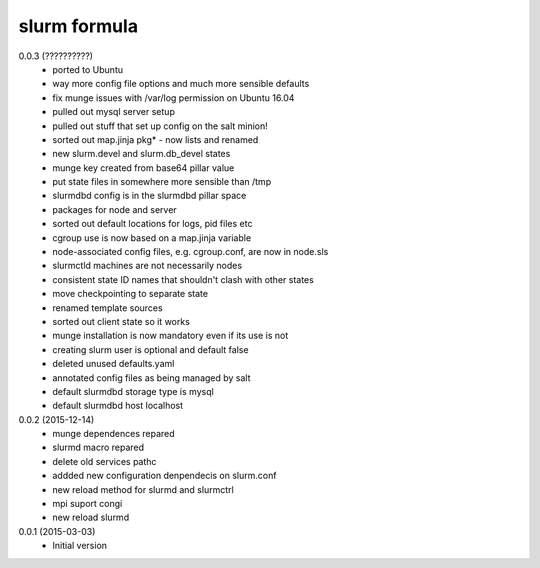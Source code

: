 slurm formula
================
0.0.3 (??????????)
 - ported to Ubuntu
 - way more config file options and much more sensible defaults
 - fix munge issues with /var/log permission on Ubuntu 16.04
 - pulled out mysql server setup
 - pulled out stuff that set up config on the salt minion!
 - sorted out map.jinja pkg* - now lists and renamed
 - new slurm.devel and slurm.db_devel states
 - munge key created from base64 pillar value
 - put state files in somewhere more sensible than /tmp
 - slurmdbd config is in the slurmdbd pillar space
 - packages for node and server
 - sorted out default locations for logs, pid files etc
 - cgroup use is now based on a map.jinja variable
 - node-associated config files, e.g. cgroup.conf, are now in node.sls
 - slurmctld machines are not necessarily nodes
 - consistent state ID names that shouldn't clash with other states
 - move checkpointing to separate state
 - renamed template sources
 - sorted out client state so it works
 - munge installation is now mandatory even if its use is not
 - creating slurm user is optional and default false
 - deleted unused defaults.yaml
 - annotated config files as being managed by salt
 - default slurmdbd storage type is mysql
 - default slurmdbd host localhost
0.0.2 (2015-12-14)
 - munge dependences repared
 - slurmd macro repared
 - delete old services pathc
 - addded new configuration denpendecis on slurm.conf
 - new reload method for slurmd and slurmctrl
 - mpi suport congi
 - new reload slurmd
0.0.1 (2015-03-03)
 - Initial version
